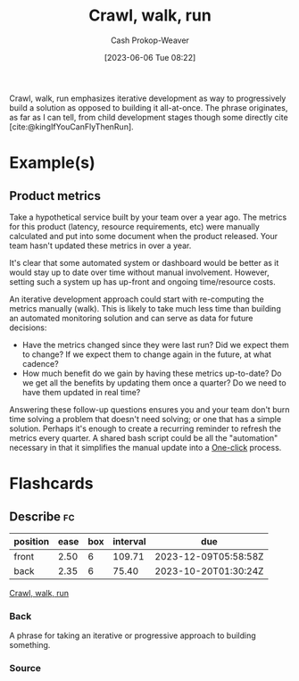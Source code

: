 :PROPERTIES:
:ID:       3f33e96a-915a-4561-be68-4cef17b84792
:ROAM_ALIASES: "Iterative development"
:LAST_MODIFIED: [2023-08-21 Mon 05:50]
:END:
#+title: Crawl, walk, run
#+hugo_custom_front_matter: :slug "3f33e96a-915a-4561-be68-4cef17b84792"
#+author: Cash Prokop-Weaver
#+date: [2023-06-06 Tue 08:22]
#+filetags: :concept:

Crawl, walk, run emphasizes iterative development as way to progressively build a solution as opposed to building it all-at-once. The phrase originates, as far as I can tell, from child development stages though some directly cite [cite:@kingIfYouCanFlyThenRun].

* Example(s)

** Product metrics

Take a hypothetical service built by your team over a year ago. The metrics for this product (latency, resource requirements, etc) were manually calculated and put into some document when the product released. Your team hasn't updated these metrics in over a year.

It's clear that some automated system or dashboard would be better as it would stay up to date over time without manual involvement. However, setting such a system up has up-front and ongoing time/resource costs.

An iterative development approach could start with re-computing the metrics manually (walk). This is likely to take much less time than building an automated monitoring solution and can serve as data for future decisions:

- Have the metrics changed since they were last run? Did we expect them to change? If we expect them to change again in the future, at what cadence?
- How much benefit do we gain by having these metrics up-to-date? Do we get all the benefits by updating them once a quarter? Do we need to have them updated in real time?

Answering these follow-up questions ensures you and your team don't burn time solving a problem that doesn't need solving; or one that has a simple solution. Perhaps it's enough to create a recurring reminder to refresh the metrics every quarter. A shared bash script could be all the "automation" necessary in that it simplifies the manual update into a [[id:1e9fa224-0c4d-4b1b-aee5-4075fe9f900a][One-click]] process.

* Flashcards
** Describe :fc:
:PROPERTIES:
:CREATED: [2023-06-06 Tue 08:50]
:FC_CREATED: 2023-06-06T15:51:25Z
:FC_TYPE:  double
:ID:       521c790e-4fa8-47e7-a340-bdd4b8ca904c
:END:
:REVIEW_DATA:
| position | ease | box | interval | due                  |
|----------+------+-----+----------+----------------------|
| front    | 2.50 |   6 |   109.71 | 2023-12-09T05:58:58Z |
| back     | 2.35 |   6 |    75.40 | 2023-10-20T01:30:24Z |
:END:

[[id:3f33e96a-915a-4561-be68-4cef17b84792][Crawl, walk, run]]

*** Back
A phrase for taking an iterative or progressive approach to building something.
*** Source
#+print_bibliography: